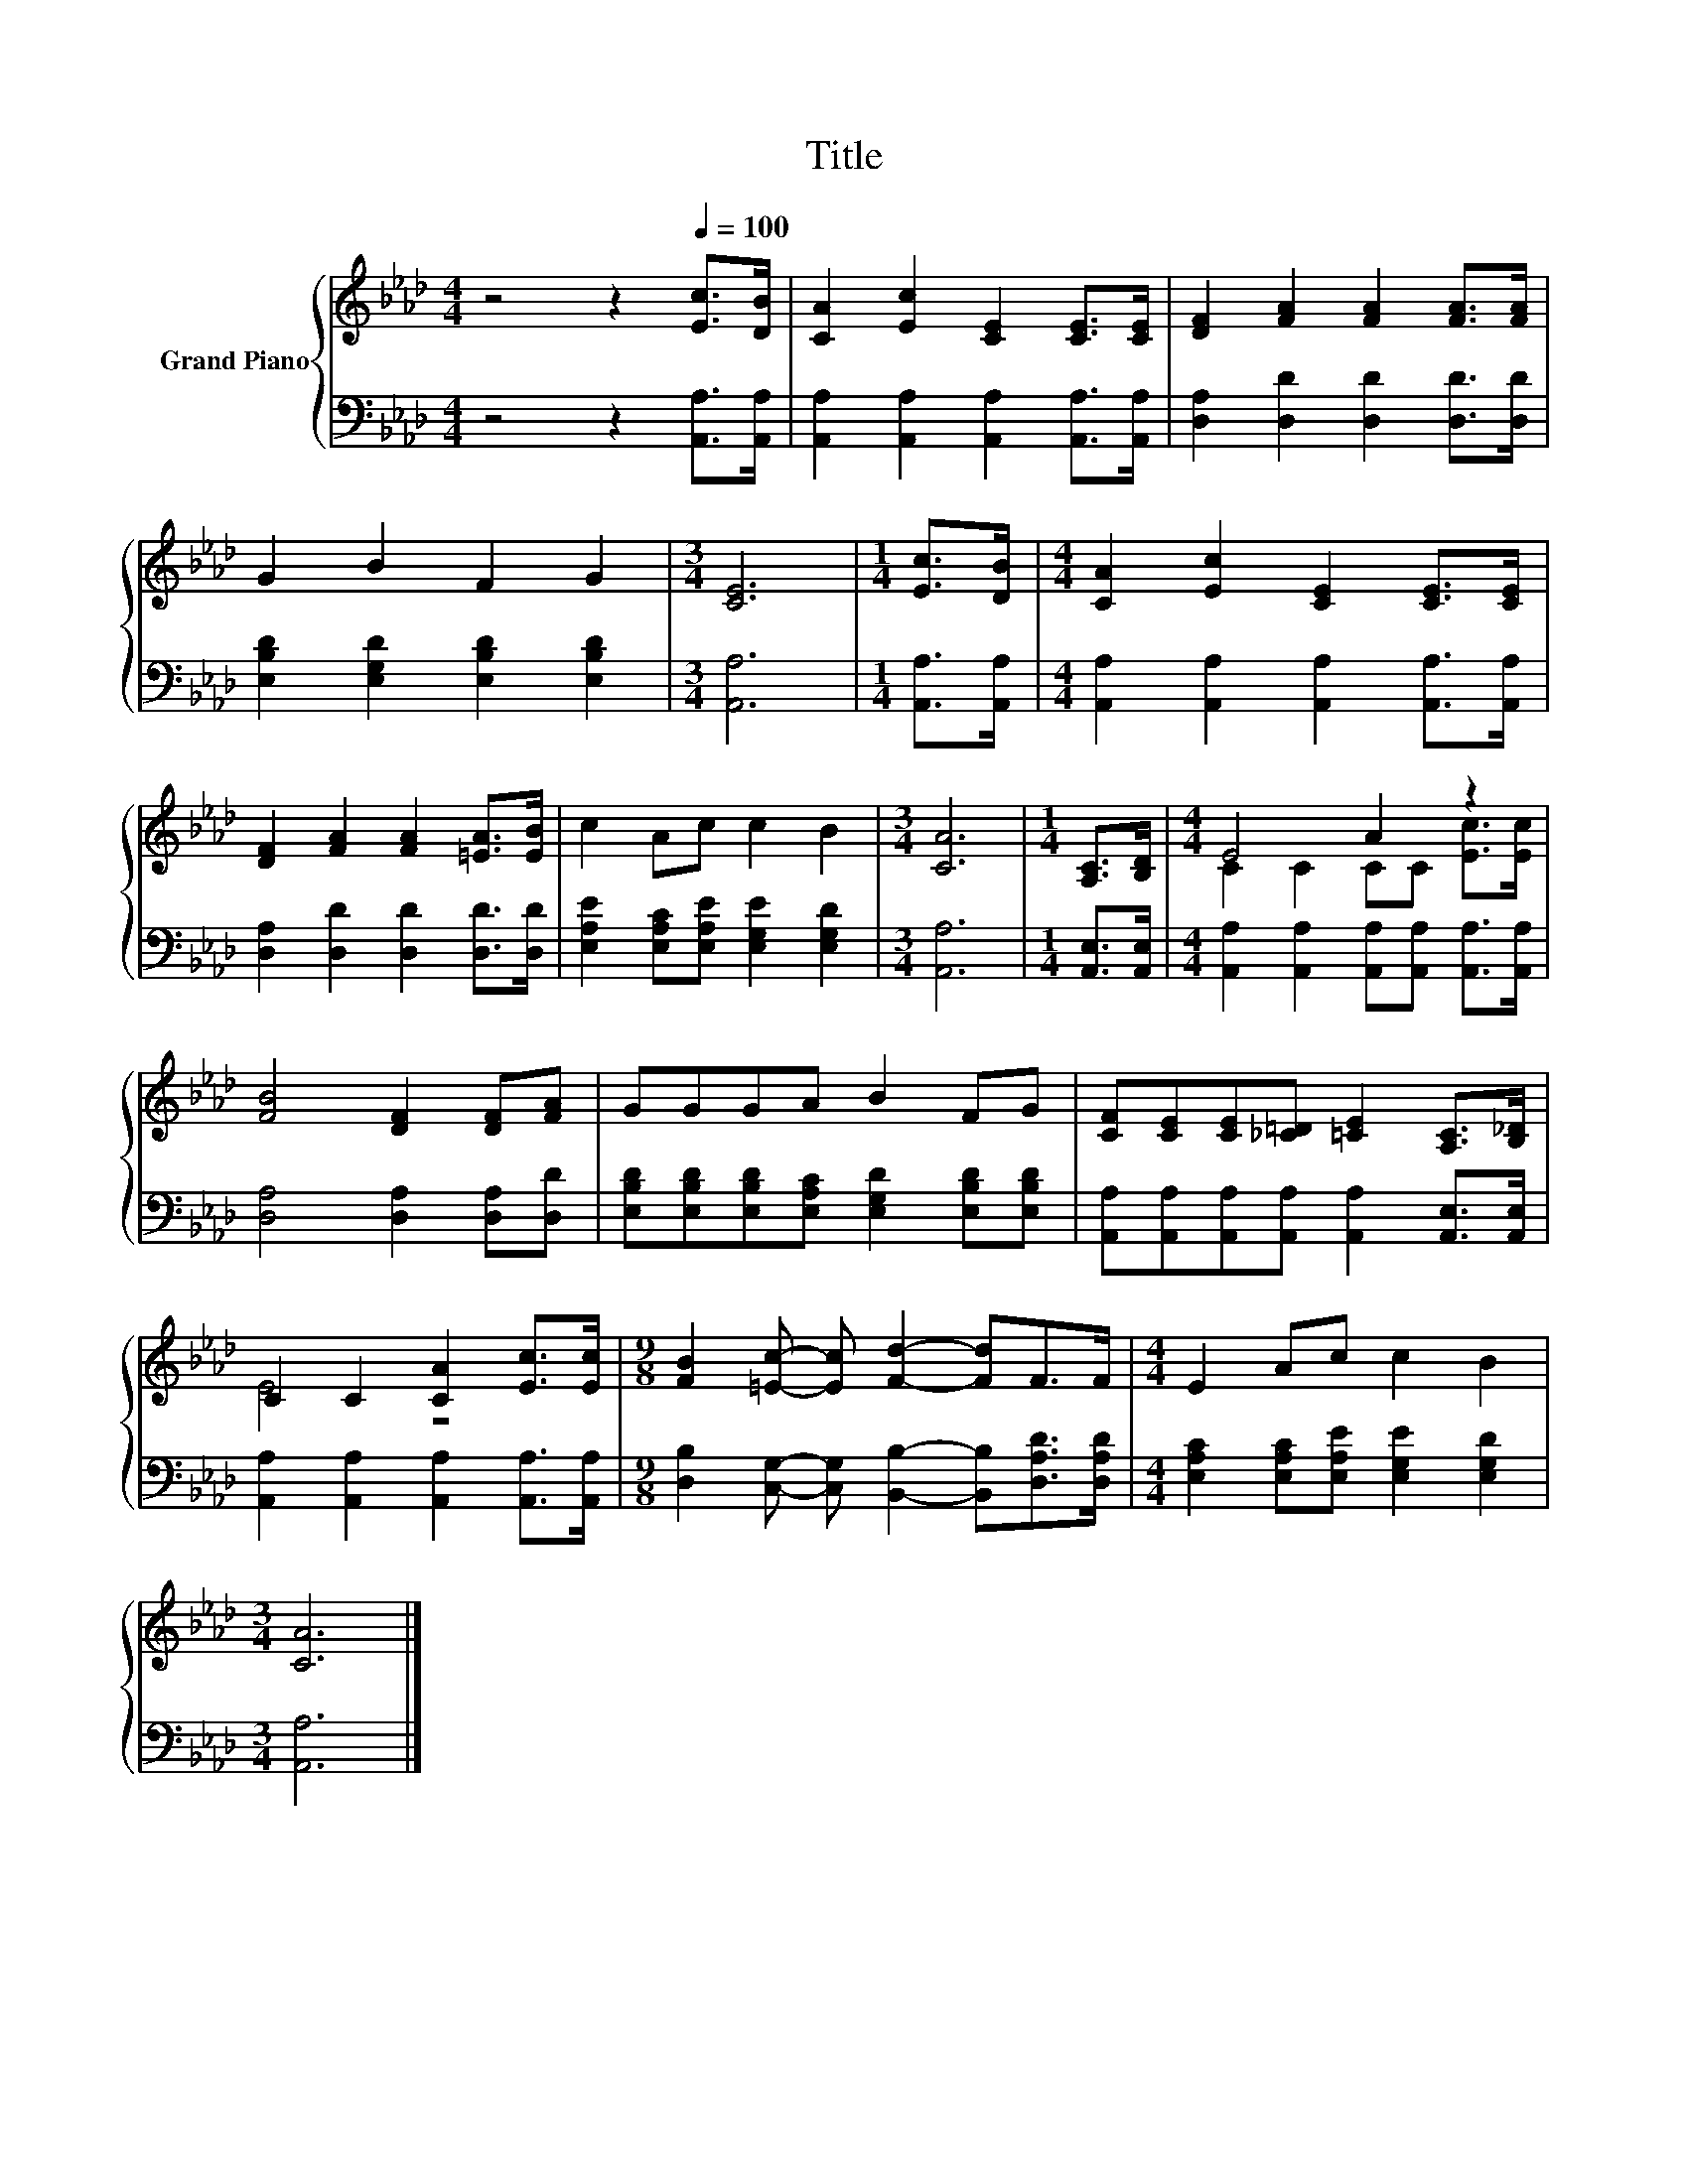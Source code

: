 X:1
T:Title
%%score { ( 1 3 ) | 2 }
L:1/8
M:4/4
K:Ab
V:1 treble nm="Grand Piano"
V:3 treble 
V:2 bass 
V:1
 z4 z2[Q:1/4=100] [Ec]>[DB] | [CA]2 [Ec]2 [CE]2 [CE]>[CE] | [DF]2 [FA]2 [FA]2 [FA]>[FA] | %3
 G2 B2 F2 G2 |[M:3/4] [CE]6 |[M:1/4] [Ec]>[DB] |[M:4/4] [CA]2 [Ec]2 [CE]2 [CE]>[CE] | %7
 [DF]2 [FA]2 [FA]2 [=EA]>[EB] | c2 Ac c2 B2 |[M:3/4] [CA]6 |[M:1/4] [A,C]>[B,D] |[M:4/4] E4 A2 z2 | %12
 [FB]4 [DF]2 [DF][FA] | GGGA B2 FG | [CF][CE][CE][_C=D] [=CE]2 [A,C]>[B,_D] | %15
 C2 C2 [CA]2 [Ec]>[Ec] |[M:9/8] [FB]2 [=Ec]- [Ec] [Fd]2- [Fd]F>F |[M:4/4] E2 Ac c2 B2 | %18
[M:3/4] [CA]6 |] %19
V:2
 z4 z2 [A,,A,]>[A,,A,] | [A,,A,]2 [A,,A,]2 [A,,A,]2 [A,,A,]>[A,,A,] | %2
 [D,A,]2 [D,D]2 [D,D]2 [D,D]>[D,D] | [E,B,D]2 [E,G,D]2 [E,B,D]2 [E,B,D]2 |[M:3/4] [A,,A,]6 | %5
[M:1/4] [A,,A,]>[A,,A,] |[M:4/4] [A,,A,]2 [A,,A,]2 [A,,A,]2 [A,,A,]>[A,,A,] | %7
 [D,A,]2 [D,D]2 [D,D]2 [D,D]>[D,D] | [E,A,E]2 [E,A,C][E,A,E] [E,G,E]2 [E,G,D]2 |[M:3/4] [A,,A,]6 | %10
[M:1/4] [A,,E,]>[A,,E,] |[M:4/4] [A,,A,]2 [A,,A,]2 [A,,A,][A,,A,] [A,,A,]>[A,,A,] | %12
 [D,A,]4 [D,A,]2 [D,A,][D,D] | [E,B,D][E,B,D][E,B,D][E,A,C] [E,G,D]2 [E,B,D][E,B,D] | %14
 [A,,A,][A,,A,][A,,A,][A,,A,] [A,,A,]2 [A,,E,]>[A,,E,] | %15
 [A,,A,]2 [A,,A,]2 [A,,A,]2 [A,,A,]>[A,,A,] | %16
[M:9/8] [D,B,]2 [C,G,]- [C,G,] [B,,B,]2- [B,,B,][D,A,D]>[D,A,D] | %17
[M:4/4] [E,A,C]2 [E,A,C][E,A,E] [E,G,E]2 [E,G,D]2 |[M:3/4] [A,,A,]6 |] %19
V:3
 x8 | x8 | x8 | x8 |[M:3/4] x6 |[M:1/4] x2 |[M:4/4] x8 | x8 | x8 |[M:3/4] x6 |[M:1/4] x2 | %11
[M:4/4] C2 C2 CC [Ec]>[Ec] | x8 | x8 | x8 | E4 z4 |[M:9/8] x9 |[M:4/4] x8 |[M:3/4] x6 |] %19

